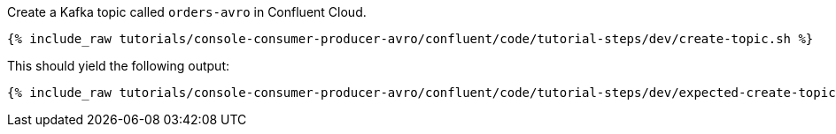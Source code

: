 Create a Kafka topic called `orders-avro` in Confluent Cloud.

+++++
<pre class="snippet"><code class="shell">{% include_raw tutorials/console-consumer-producer-avro/confluent/code/tutorial-steps/dev/create-topic.sh %}</code></pre>
+++++

This should yield the following output:

+++++
<pre class="snippet"><code class="shell">{% include_raw tutorials/console-consumer-producer-avro/confluent/code/tutorial-steps/dev/expected-create-topic.log %}</code></pre>
+++++
